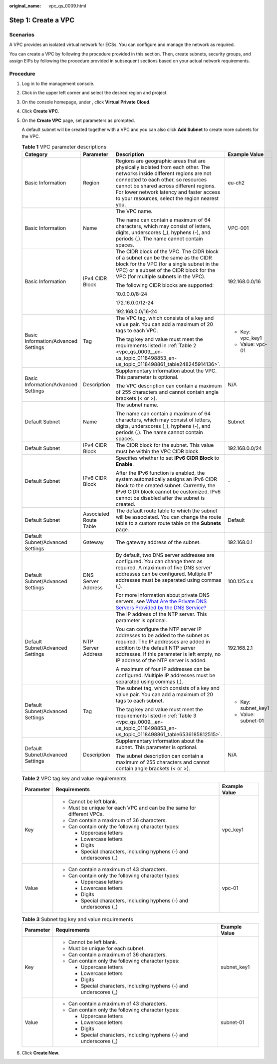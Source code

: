 :original_name: vpc_qs_0009.html

.. _vpc_qs_0009:

Step 1: Create a VPC
====================

Scenarios
---------

A VPC provides an isolated virtual network for ECSs. You can configure and manage the network as required.

You can create a VPC by following the procedure provided in this section. Then, create subnets, security groups, and assign EIPs by following the procedure provided in subsequent sections based on your actual network requirements.

Procedure
---------

#. Log in to the management console.

#. Click |image1| in the upper left corner and select the desired region and project.

#. On the console homepage, under , click **Virtual Private Cloud**.

#. Click **Create VPC**.

#. On the **Create VPC** page, set parameters as prompted.

   A default subnet will be created together with a VPC and you can also click **Add Subnet** to create more subnets for the VPC.

   .. table:: **Table 1** VPC parameter descriptions

      +-------------------------------------+------------------------+---------------------------------------------------------------------------------------------------------------------------------------------------------------------------------------------------------------------------------------------------------------------------------------------------------+---------------------+
      | Category                            | Parameter              | Description                                                                                                                                                                                                                                                                                             | Example Value       |
      +=====================================+========================+=========================================================================================================================================================================================================================================================================================================+=====================+
      | Basic Information                   | Region                 | Regions are geographic areas that are physically isolated from each other. The networks inside different regions are not connected to each other, so resources cannot be shared across different regions. For lower network latency and faster access to your resources, select the region nearest you. | eu-ch2              |
      +-------------------------------------+------------------------+---------------------------------------------------------------------------------------------------------------------------------------------------------------------------------------------------------------------------------------------------------------------------------------------------------+---------------------+
      | Basic Information                   | Name                   | The VPC name.                                                                                                                                                                                                                                                                                           | VPC-001             |
      |                                     |                        |                                                                                                                                                                                                                                                                                                         |                     |
      |                                     |                        | The name can contain a maximum of 64 characters, which may consist of letters, digits, underscores (_), hyphens (-), and periods (.). The name cannot contain spaces.                                                                                                                                   |                     |
      +-------------------------------------+------------------------+---------------------------------------------------------------------------------------------------------------------------------------------------------------------------------------------------------------------------------------------------------------------------------------------------------+---------------------+
      | Basic Information                   | IPv4 CIDR Block        | The CIDR block of the VPC. The CIDR block of a subnet can be the same as the CIDR block for the VPC (for a single subnet in the VPC) or a subset of the CIDR block for the VPC (for multiple subnets in the VPC).                                                                                       | 192.168.0.0/16      |
      |                                     |                        |                                                                                                                                                                                                                                                                                                         |                     |
      |                                     |                        | The following CIDR blocks are supported:                                                                                                                                                                                                                                                                |                     |
      |                                     |                        |                                                                                                                                                                                                                                                                                                         |                     |
      |                                     |                        | 10.0.0.0/8-24                                                                                                                                                                                                                                                                                           |                     |
      |                                     |                        |                                                                                                                                                                                                                                                                                                         |                     |
      |                                     |                        | 172.16.0.0/12-24                                                                                                                                                                                                                                                                                        |                     |
      |                                     |                        |                                                                                                                                                                                                                                                                                                         |                     |
      |                                     |                        | 192.168.0.0/16-24                                                                                                                                                                                                                                                                                       |                     |
      +-------------------------------------+------------------------+---------------------------------------------------------------------------------------------------------------------------------------------------------------------------------------------------------------------------------------------------------------------------------------------------------+---------------------+
      | Basic Information/Advanced Settings | Tag                    | The VPC tag, which consists of a key and value pair. You can add a maximum of 20 tags to each VPC.                                                                                                                                                                                                      | -  Key: vpc_key1    |
      |                                     |                        |                                                                                                                                                                                                                                                                                                         | -  Value: vpc-01    |
      |                                     |                        | The tag key and value must meet the requirements listed in :ref:`Table 2 <vpc_qs_0009__en-us_topic_0118498853_en-us_topic_0118498861_table248245914136>`.                                                                                                                                               |                     |
      +-------------------------------------+------------------------+---------------------------------------------------------------------------------------------------------------------------------------------------------------------------------------------------------------------------------------------------------------------------------------------------------+---------------------+
      | Basic Information/Advanced Settings | Description            | Supplementary information about the VPC. This parameter is optional.                                                                                                                                                                                                                                    | N/A                 |
      |                                     |                        |                                                                                                                                                                                                                                                                                                         |                     |
      |                                     |                        | The VPC description can contain a maximum of 255 characters and cannot contain angle brackets (< or >).                                                                                                                                                                                                 |                     |
      +-------------------------------------+------------------------+---------------------------------------------------------------------------------------------------------------------------------------------------------------------------------------------------------------------------------------------------------------------------------------------------------+---------------------+
      | Default Subnet                      | Name                   | The subnet name.                                                                                                                                                                                                                                                                                        | Subnet              |
      |                                     |                        |                                                                                                                                                                                                                                                                                                         |                     |
      |                                     |                        | The name can contain a maximum of 64 characters, which may consist of letters, digits, underscores (_), hyphens (-), and periods (.). The name cannot contain spaces.                                                                                                                                   |                     |
      +-------------------------------------+------------------------+---------------------------------------------------------------------------------------------------------------------------------------------------------------------------------------------------------------------------------------------------------------------------------------------------------+---------------------+
      | Default Subnet                      | IPv4 CIDR Block        | The CIDR block for the subnet. This value must be within the VPC CIDR block.                                                                                                                                                                                                                            | 192.168.0.0/24      |
      +-------------------------------------+------------------------+---------------------------------------------------------------------------------------------------------------------------------------------------------------------------------------------------------------------------------------------------------------------------------------------------------+---------------------+
      | Default Subnet                      | IPv6 CIDR Block        | Specifies whether to set **IPv6 CIDR Block** to **Enable**.                                                                                                                                                                                                                                             | ``-``               |
      |                                     |                        |                                                                                                                                                                                                                                                                                                         |                     |
      |                                     |                        | After the IPv6 function is enabled, the system automatically assigns an IPv6 CIDR block to the created subnet. Currently, the IPv6 CIDR block cannot be customized. IPv6 cannot be disabled after the subnet is created.                                                                                |                     |
      +-------------------------------------+------------------------+---------------------------------------------------------------------------------------------------------------------------------------------------------------------------------------------------------------------------------------------------------------------------------------------------------+---------------------+
      | Default Subnet                      | Associated Route Table | The default route table to which the subnet will be associated. You can change the route table to a custom route table on the **Subnets** page.                                                                                                                                                         | Default             |
      +-------------------------------------+------------------------+---------------------------------------------------------------------------------------------------------------------------------------------------------------------------------------------------------------------------------------------------------------------------------------------------------+---------------------+
      | Default Subnet/Advanced Settings    | Gateway                | The gateway address of the subnet.                                                                                                                                                                                                                                                                      | 192.168.0.1         |
      +-------------------------------------+------------------------+---------------------------------------------------------------------------------------------------------------------------------------------------------------------------------------------------------------------------------------------------------------------------------------------------------+---------------------+
      | Default Subnet/Advanced Settings    | DNS Server Address     | By default, two DNS server addresses are configured. You can change them as required. A maximum of five DNS server addresses can be configured. Multiple IP addresses must be separated using commas (,).                                                                                               | 100.125.x.x         |
      |                                     |                        |                                                                                                                                                                                                                                                                                                         |                     |
      |                                     |                        | For more information about private DNS servers, see `What Are the Private DNS Servers Provided by the DNS Service? <https://docs.sc.otc.t-systems.com/en-us/usermanual/dns/dns_faq_002.html>`__                                                                                                         |                     |
      +-------------------------------------+------------------------+---------------------------------------------------------------------------------------------------------------------------------------------------------------------------------------------------------------------------------------------------------------------------------------------------------+---------------------+
      | Default Subnet/Advanced Settings    | NTP Server Address     | The IP address of the NTP server. This parameter is optional.                                                                                                                                                                                                                                           | 192.168.2.1         |
      |                                     |                        |                                                                                                                                                                                                                                                                                                         |                     |
      |                                     |                        | You can configure the NTP server IP addresses to be added to the subnet as required. The IP addresses are added in addition to the default NTP server addresses. If this parameter is left empty, no IP address of the NTP server is added.                                                             |                     |
      |                                     |                        |                                                                                                                                                                                                                                                                                                         |                     |
      |                                     |                        | A maximum of four IP addresses can be configured. Multiple IP addresses must be separated using commas (,).                                                                                                                                                                                             |                     |
      +-------------------------------------+------------------------+---------------------------------------------------------------------------------------------------------------------------------------------------------------------------------------------------------------------------------------------------------------------------------------------------------+---------------------+
      | Default Subnet/Advanced Settings    | Tag                    | The subnet tag, which consists of a key and value pair. You can add a maximum of 20 tags to each subnet.                                                                                                                                                                                                | -  Key: subnet_key1 |
      |                                     |                        |                                                                                                                                                                                                                                                                                                         | -  Value: subnet-01 |
      |                                     |                        | The tag key and value must meet the requirements listed in :ref:`Table 3 <vpc_qs_0009__en-us_topic_0118498853_en-us_topic_0118498861_table6536185812515>`.                                                                                                                                              |                     |
      +-------------------------------------+------------------------+---------------------------------------------------------------------------------------------------------------------------------------------------------------------------------------------------------------------------------------------------------------------------------------------------------+---------------------+
      | Default Subnet/Advanced Settings    | Description            | Supplementary information about the subnet. This parameter is optional.                                                                                                                                                                                                                                 | N/A                 |
      |                                     |                        |                                                                                                                                                                                                                                                                                                         |                     |
      |                                     |                        | The subnet description can contain a maximum of 255 characters and cannot contain angle brackets (< or >).                                                                                                                                                                                              |                     |
      +-------------------------------------+------------------------+---------------------------------------------------------------------------------------------------------------------------------------------------------------------------------------------------------------------------------------------------------------------------------------------------------+---------------------+

   .. _vpc_qs_0009__en-us_topic_0118498853_en-us_topic_0118498861_table248245914136:

   .. table:: **Table 2** VPC tag key and value requirements

      +-----------------------+------------------------------------------------------------------------+-----------------------+
      | Parameter             | Requirements                                                           | Example Value         |
      +=======================+========================================================================+=======================+
      | Key                   | -  Cannot be left blank.                                               | vpc_key1              |
      |                       | -  Must be unique for each VPC and can be the same for different VPCs. |                       |
      |                       | -  Can contain a maximum of 36 characters.                             |                       |
      |                       | -  Can contain only the following character types:                     |                       |
      |                       |                                                                        |                       |
      |                       |    -  Uppercase letters                                                |                       |
      |                       |    -  Lowercase letters                                                |                       |
      |                       |    -  Digits                                                           |                       |
      |                       |    -  Special characters, including hyphens (-) and underscores (_)    |                       |
      +-----------------------+------------------------------------------------------------------------+-----------------------+
      | Value                 | -  Can contain a maximum of 43 characters.                             | vpc-01                |
      |                       | -  Can contain only the following character types:                     |                       |
      |                       |                                                                        |                       |
      |                       |    -  Uppercase letters                                                |                       |
      |                       |    -  Lowercase letters                                                |                       |
      |                       |    -  Digits                                                           |                       |
      |                       |    -  Special characters, including hyphens (-) and underscores (_)    |                       |
      +-----------------------+------------------------------------------------------------------------+-----------------------+

   .. _vpc_qs_0009__en-us_topic_0118498853_en-us_topic_0118498861_table6536185812515:

   .. table:: **Table 3** Subnet tag key and value requirements

      +-----------------------+---------------------------------------------------------------------+-----------------------+
      | Parameter             | Requirements                                                        | Example Value         |
      +=======================+=====================================================================+=======================+
      | Key                   | -  Cannot be left blank.                                            | subnet_key1           |
      |                       | -  Must be unique for each subnet.                                  |                       |
      |                       | -  Can contain a maximum of 36 characters.                          |                       |
      |                       | -  Can contain only the following character types:                  |                       |
      |                       |                                                                     |                       |
      |                       |    -  Uppercase letters                                             |                       |
      |                       |    -  Lowercase letters                                             |                       |
      |                       |    -  Digits                                                        |                       |
      |                       |    -  Special characters, including hyphens (-) and underscores (_) |                       |
      +-----------------------+---------------------------------------------------------------------+-----------------------+
      | Value                 | -  Can contain a maximum of 43 characters.                          | subnet-01             |
      |                       | -  Can contain only the following character types:                  |                       |
      |                       |                                                                     |                       |
      |                       |    -  Uppercase letters                                             |                       |
      |                       |    -  Lowercase letters                                             |                       |
      |                       |    -  Digits                                                        |                       |
      |                       |    -  Special characters, including hyphens (-) and underscores (_) |                       |
      +-----------------------+---------------------------------------------------------------------+-----------------------+

#. Click **Create Now**.

.. |image1| image:: /_static/images/en-us_image_0141273034.png
